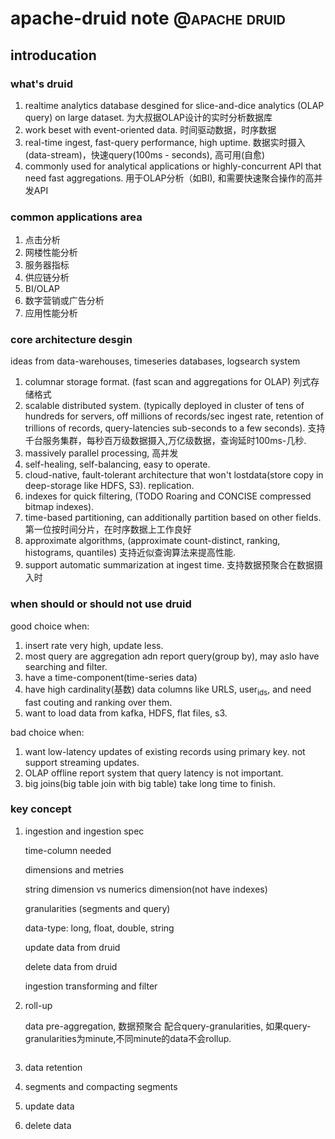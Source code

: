 # -*- org-export-babel-evaluate: nil; -*-

#+STARTUP: content

#+HUGO_SERIES: apache-druid OLAP, BI
#+HUGO_BASE_DIR: ../
#+HUGO_SECTION: post
#+HUGO_WEIGHT: auto
#+HUGO_AUTO_SET_LASTMOD: t

* apache-druid note                                           :@apache:druid:
  
** introducation
   :PROPERTIES:
   :EXPORT_FILE_NAME: apache-druid-introduces
   :EXPORT_DATE: 2020-11-28
   :END:
   
*** what's druid
   
    1) realtime analytics database desgined for slice-and-dice analytics (OLAP query) on large dataset.
       为大叔据OLAP设计的实时分析数据库
    2) work beset with event-oriented data.
       时间驱动数据，时序数据
    3) real-time ingest, fast-query performance, high uptime.
       数据实时摄入(data-stream)，快速query(100ms - seconds), 高可用(自愈)
    4) commonly used for analytical applications or highly-concurrent API that need fast aggregations.
       用于OLAP分析（如BI), 和需要快速聚合操作的高并发API
       
*** common applications area
    
    1) 点击分析
    2) 网楼性能分析
    3) 服务器指标
    4) 供应链分析
    5) BI/OLAP
    6) 数字营销或广告分析
    7) 应用性能分析



*** core architecture desgin
    ideas from data-warehouses, timeseries databases, logsearch system

    1) columnar storage format. (fast scan and aggregations for OLAP)
       列式存储格式
    2) scalable distributed system. (typically deployed in cluster of tens of hundreds for servers, off millions of records/sec ingest rate, retention of trillions of records, query-latencies sub-seconds to a few seconds).
       支持千台服务集群，每秒百万级数据摄入,万亿级数据，查询延时100ms-几秒.
    3) massively parallel processing, 高并发
    4) self-healing, self-balancing, easy to operate.
    5) cloud-native, fault-tolerant architecture that won't lostdata(store copy in deep-storage like HDFS, S3). replication.
    6) indexes for quick filtering, (TODO Roaring and CONCISE compressed bitmap indexes).
    7) time-based partitioning, can additionally partition based on other fields.
       第一位按时间分片，在时序数据上工作良好
    8) approximate algorithms, (approximate count-distinct, ranking, histograms, quantiles)
       支持近似查询算法来提高性能.
    9) support automatic summarization at ingest time.
       支持数据预聚合在数据摄入时

*** when should or should not use druid
    good choice when:
    1) insert rate very high, update less.
    2) most query are aggregation adn report query(group by), may aslo have searching and filter.
    3) have a time-component(time-series data)
    4) have high cardinality(基数) data columns like URLS, user_ids, and need fast couting and ranking over them.
    5) want to load data from kafka, HDFS, flat files, s3.
    

    bad choice when:
    1) want low-latency updates of existing records using primary key. not support streaming updates.
    2) OLAP offline report system that query latency is not important.
    3) big joins(big table join with big table) take long time to finish.

*** key concept

**** ingestion and ingestion spec
     
     time-column needed

     dimensions and metries
     
     string dimension vs numerics dimension(not have indexes)

     granularities (segments and query)
     
     data-type: long, float, double, string
     
     update data from druid
   
     delete data from druid

     ingestion transforming and filter
    
**** roll-up
     data pre-aggregation, 数据预聚合
     配合query-granularities, 如果query-granularities为minute,不同minute的data不会rollup.
     
     #+begin_src json

     #+end_src

**** data retention

**** segments and compacting segments
     
**** update data

**** delete data
